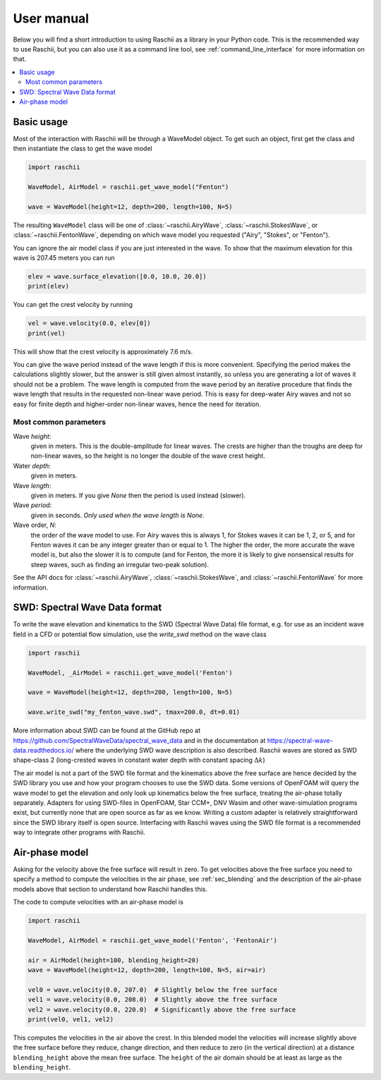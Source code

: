 .. _user_manual:

===========
User manual
===========

Below you will find a short introduction to using Raschii as a library in your Python code.
This is the recommended way to use Raschii, but you can also use it as a command line tool,
see :ref:`command_line_interface` for more information on that.

.. contents::
  :local:


Basic usage
===========

Most of the interaction with Raschii will be through a WaveModel object. To get
such an object, first get the class and then instantiate the class to get the
wave model

.. code-block:: python

    import raschii

    WaveModel, AirModel = raschii.get_wave_model("Fenton")

    wave = WaveModel(height=12, depth=200, length=100, N=5)

The resulting ``WaveModel`` class will be one of :class:`~raschii.AiryWave`,
:class:`~raschii.StokesWave`, or :class:`~raschii.FentonWave`, depending on
which wave model you requested ("Airy", "Stokes", or "Fenton").

You can ignore the air model class if you are just interested in the wave. To
show that the maximum elevation for this wave is 207.45 meters you can run

.. code-block:: python

    elev = wave.surface_elevation([0.0, 10.0, 20.0])
    print(elev)

You can get the crest velocity by running

.. code-block:: python

    vel = wave.velocity(0.0, elev[0])
    print(vel)

This will show that the crest velocity is approximately 7.6 m/s.

You can give the wave period instead of the wave length if this is more convenient.
Specifying the period makes the calculations slightly slower, but the answer is still
given almost instantly, so unless you are generating a lot of waves it should not be a
problem. The wave length is computed from the wave period by an iterative procedure
that finds the wave length that results in the requested non-linear wave period. This
is easy for deep-water Airy waves and not so easy for finite depth and higher-order
non-linear waves, hence the need for iteration.


Most common parameters
----------------------

Wave *height*:
  given in meters.
  This is the double-amplitude for linear waves.
  The crests are higher than the troughs are deep for non-linear waves,
  so the height is no longer the double of the wave crest height.

Water *depth*:
 given in meters.

Wave *length*:
  given in meters.
  If you give *None* then the period is used instead (slower).

Wave *period*:
  given in seconds.
  *Only used when the wave length is None*.

Wave order, *N*:
  the order of the wave model to use.
  For Airy waves this is always 1, for Stokes waves it can be 1, 2, or 5,
  and for Fenton waves it can be any integer greater than or equal to 1.
  The higher the order, the more accurate the wave model is, but also the
  slower it is to compute (and for Fenton, the more it is likely to give
  nonsensical results for steep waves, such as finding an irregular
  two-peak solution).

See the API docs for :class:`~raschii.AiryWave`, :class:`~raschii.StokesWave`, and
:class:`~raschii.FentonWave` for more information.


SWD: Spectral Wave Data format
==============================

To write the wave elevation and kinematics to the SWD (Spectral Wave Data) file
format, e.g. for use as an incident wave field in a CFD or potential flow simulation,
use the `write_swd` method on the wave class

.. code-block:: python

    import raschii

    WaveModel, _AirModel = raschii.get_wave_model('Fenton')

    wave = WaveModel(height=12, depth=200, length=100, N=5)

    wave.write_swd("my_fenton_wave.swd", tmax=200.0, dt=0.01)

More information about SWD can
be found at the GitHub repo at https://github.com/SpectralWaveData/spectral_wave_data
and in the documentation at https://spectral-wave-data.readthedocs.io/ where the
underlying SWD wave description is also described. Raschii waves are stored as SWD
shape-class 2 (long-crested waves in constant water depth with constant spacing
:math:`\Delta k`)

The air model is not a part of the SWD file format and the kinematics above the free
surface are hence decided by the SWD library you use and how your program chooses to
use the SWD data. Some versions of OpenFOAM will query the wave model to get the
elevation and only look up kinematics below the free surface, treating the air-phase
totally separately. Adapters for using SWD-files in OpenFOAM, Star CCM+, DNV Wasim and
other wave-simulation programs exist, but currently none that are open source as far
as we know. Writing a custom adapter is relatively straightforward since the SWD
library itself is open source. Interfacing with Raschii waves using the SWD file
format is a recommended way to integrate other programs with Raschii.


Air-phase model
===============

Asking for the velocity above the free surface will result in zero. To get velocities
above the free surface you need to specify a method to compute the velocities in the
air phase, see :ref:`sec_blending` and the description of the air-phase models above
that section to understand how Raschii handles this.

The code to compute velocities with an air-phase model is

.. code-block:: python

    import raschii

    WaveModel, AirModel = raschii.get_wave_model('Fenton', 'FentonAir')
    
    air = AirModel(height=100, blending_height=20)
    wave = WaveModel(height=12, depth=200, length=100, N=5, air=air)
    
    vel0 = wave.velocity(0.0, 207.0)  # Slightly below the free surface
    vel1 = wave.velocity(0.0, 208.0)  # Slightly above the free surface
    vel2 = wave.velocity(0.0, 220.0)  # Significantly above the free surface
    print(vel0, vel1, vel2)

This computes the velocities in the air above the crest. In this blended model
the velocities will increase slightly above the free surface before they reduce,
change direction, and then reduce to zero (in the vertical direction) at a
distance ``blending_height`` above the mean free surface. The ``height`` of the
air domain should be at least as large as the ``blending_height``.
